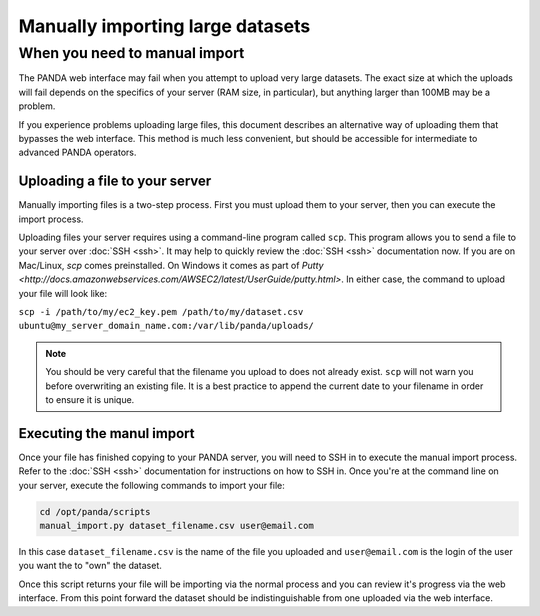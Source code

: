 =================================
Manually importing large datasets
=================================

When you need to manual import
==============================

The PANDA web interface may fail when you attempt to upload very large datasets. The exact size at which the uploads will fail depends on the specifics of your server (RAM size, in particular), but anything larger than 100MB may be a problem.

If you experience problems uploading large files, this document describes an alternative way of uploading them that bypasses the web interface. This method is much less convenient, but should be accessible for intermediate to advanced PANDA operators. 

Uploading a file to your server
-------------------------------

Manually importing files is a two-step process. First you must upload them to your server, then you can execute the import process.

Uploading files your server requires using a command-line program called ``scp``. This program allows you to send a file to your server over :doc:`SSH <ssh>`. It may help to quickly review the :doc:`SSH <ssh>` documentation now. If you are on Mac/Linux, `scp` comes preinstalled. On Windows it comes as part of `Putty <http://docs.amazonwebservices.com/AWSEC2/latest/UserGuide/putty.html>`. In either case, the command to upload your file will look like:

``scp -i /path/to/my/ec2_key.pem /path/to/my/dataset.csv ubuntu@my_server_domain_name.com:/var/lib/panda/uploads/``

.. note::

    You should be very careful that the filename you upload to does not already exist. ``scp`` will not warn you before overwriting an existing file. It is a best practice to append the current date to your filename in order to ensure it is unique.

Executing the manul import
--------------------------

Once your file has finished copying to your PANDA server, you will need to SSH in to execute the manual import process. Refer to the :doc:`SSH <ssh>` documentation for instructions on how to SSH in. Once you're at the command line on your server, execute the following commands to import your file:

.. code-block:: bash

    cd /opt/panda/scripts
    manual_import.py dataset_filename.csv user@email.com

In this case ``dataset_filename.csv`` is the name of the file you uploaded and ``user@email.com`` is the login of the user you want the to "own" the dataset.

Once this script returns your file will be importing via the normal process and you can review it's progress via the web interface. From this point forward the dataset should be indistinguishable from one uploaded via the web interface.
